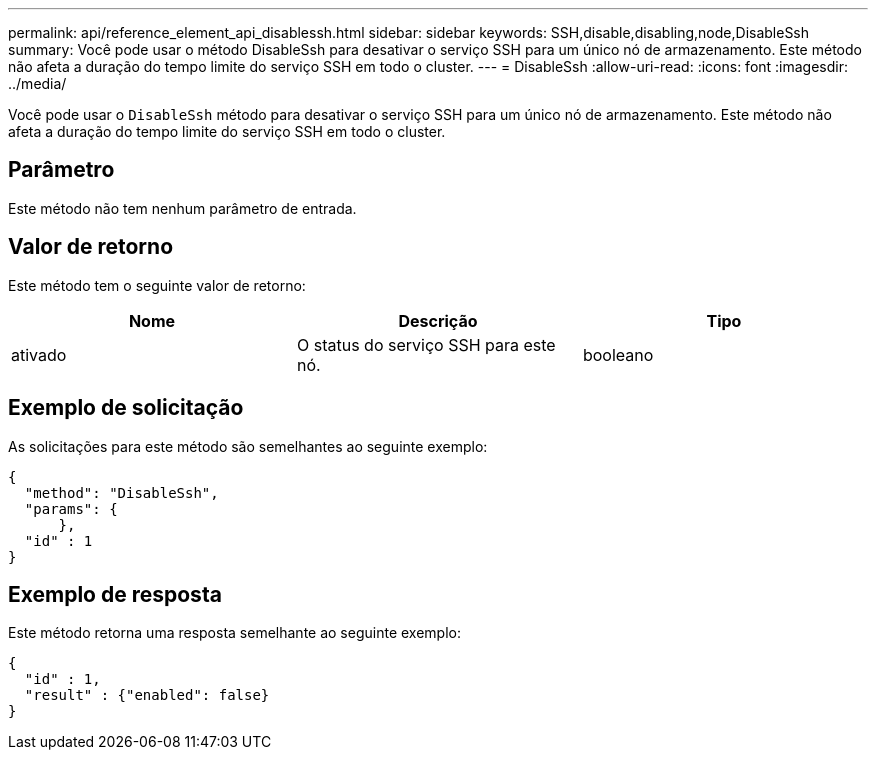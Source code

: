 ---
permalink: api/reference_element_api_disablessh.html 
sidebar: sidebar 
keywords: SSH,disable,disabling,node,DisableSsh 
summary: Você pode usar o método DisableSsh para desativar o serviço SSH para um único nó de armazenamento. Este método não afeta a duração do tempo limite do serviço SSH em todo o cluster. 
---
= DisableSsh
:allow-uri-read: 
:icons: font
:imagesdir: ../media/


[role="lead"]
Você pode usar o `DisableSsh` método para desativar o serviço SSH para um único nó de armazenamento. Este método não afeta a duração do tempo limite do serviço SSH em todo o cluster.



== Parâmetro

Este método não tem nenhum parâmetro de entrada.



== Valor de retorno

Este método tem o seguinte valor de retorno:

|===
| Nome | Descrição | Tipo 


 a| 
ativado
 a| 
O status do serviço SSH para este nó.
 a| 
booleano

|===


== Exemplo de solicitação

As solicitações para este método são semelhantes ao seguinte exemplo:

[listing]
----
{
  "method": "DisableSsh",
  "params": {
      },
  "id" : 1
}
----


== Exemplo de resposta

Este método retorna uma resposta semelhante ao seguinte exemplo:

[listing]
----
{
  "id" : 1,
  "result" : {"enabled": false}
}
----